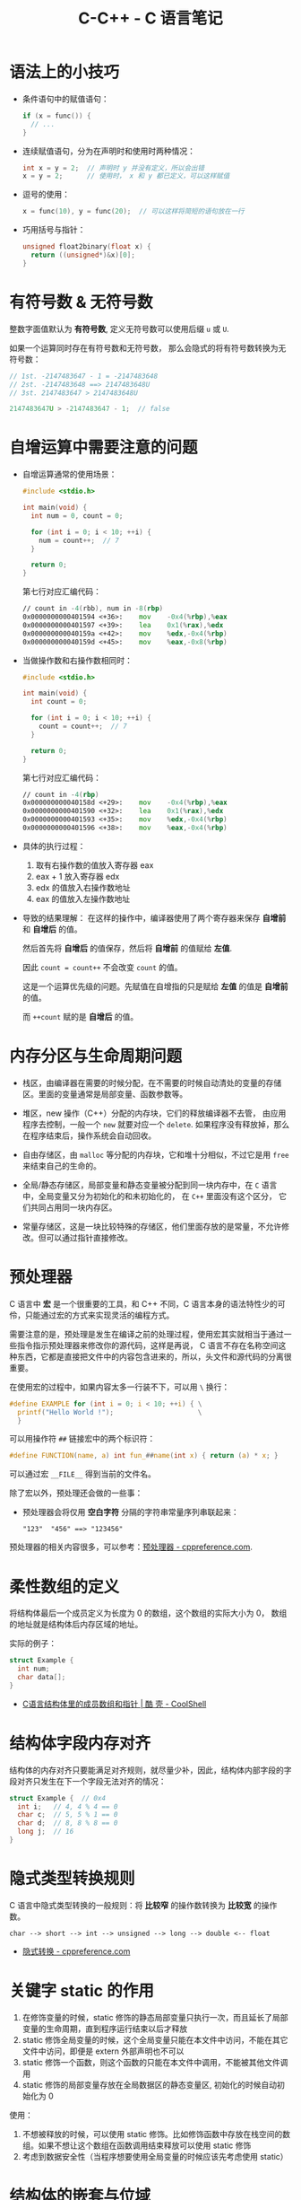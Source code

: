 #+TITLE:      C-C++ - C 语言笔记

* 目录                                                    :TOC_4_gh:noexport:
- [[#语法上的小技巧][语法上的小技巧]]
- [[#有符号数--无符号数][有符号数 & 无符号数]]
- [[#自增运算中需要注意的问题][自增运算中需要注意的问题]]
- [[#内存分区与生命周期问题][内存分区与生命周期问题]]
- [[#预处理器][预处理器]]
- [[#柔性数组的定义][柔性数组的定义]]
- [[#结构体字段内存对齐][结构体字段内存对齐]]
- [[#隐式类型转换规则][隐式类型转换规则]]
- [[#关键字-static-的作用][关键字 static 的作用]]
- [[#结构体的嵌套与位域][结构体的嵌套与位域]]
- [[#字符串字面量][字符串字面量]]
- [[#声明和定义][声明和定义]]
- [[#枚举类型][枚举类型]]

* 语法上的小技巧
  + 条件语句中的赋值语句：
    #+BEGIN_SRC C
      if (x = func()) {
        // ...
      }
    #+END_SRC

  + 连续赋值语句，分为在声明时和使用时两种情况：
    #+BEGIN_SRC C
      int x = y = 2;  // 声明时 y 并没有定义，所以会出错
      x = y = 2;      // 使用时， x 和 y 都已定义，可以这样赋值
    #+END_SRC

  + 逗号的使用：
    #+BEGIN_SRC C
      x = func(10), y = func(20);  // 可以这样将简短的语句放在一行
    #+END_SRC

  + 巧用括号与指针：
    #+BEGIN_SRC C
      unsigned float2binary(float x) {
        return ((unsigned*)&x)[0];
      }
    #+END_SRC

* 有符号数 & 无符号数
  整数字面值默认为 *有符号数*, 定义无符号数可以使用后缀 ~u~ 或 ~U~.

  如果一个运算同时存在有符号数和无符号数， 那么会隐式的将有符号数转换为无符号数：
  #+BEGIN_SRC C
    // 1st. -2147483647 - 1 = -2147483648
    // 2st. -2147483648 ==> 2147483648U
    // 3st. 2147483647 > 2147483648U

    2147483647U > -2147483647 - 1;  // false
  #+END_SRC

* 自增运算中需要注意的问题
  + 自增运算通常的使用场景：
    #+BEGIN_SRC C
      #include <stdio.h>

      int main(void) {
        int num = 0, count = 0;

        for (int i = 0; i < 10; ++i) {
          num = count++;  // 7
        }

        return 0;
      }
    #+END_SRC

    第七行对应汇编代码：
    #+BEGIN_SRC asm
        // count in -4(rbb), num in -8(rbp)
        0x0000000000401594 <+36>:    mov    -0x4(%rbp),%eax
        0x0000000000401597 <+39>:    lea    0x1(%rax),%edx
        0x000000000040159a <+42>:    mov    %edx,-0x4(%rbp)
        0x000000000040159d <+45>:    mov    %eax,-0x8(%rbp)
    #+END_SRC

  + 当做操作数和右操作数相同时：
    #+BEGIN_SRC C
      #include <stdio.h>

      int main(void) {
        int count = 0;

        for (int i = 0; i < 10; ++i) {
          count = count++;  // 7
        }

        return 0;
      }
    #+END_SRC

    第七行对应汇编代码：
    #+BEGIN_SRC asm
        // count in -4(rbp)
        0x000000000040158d <+29>:    mov    -0x4(%rbp),%eax
        0x0000000000401590 <+32>:    lea    0x1(%rax),%edx
        0x0000000000401593 <+35>:    mov    %edx,-0x4(%rbp)
        0x0000000000401596 <+38>:    mov    %eax,-0x4(%rbp)
    #+END_SRC

  + 具体的执行过程：
    1) 取有右操作数的值放入寄存器 eax
    2) eax + 1 放入寄存器 edx
    3) edx 的值放入右操作数地址
    4) eax 的值放入左操作数地址

  + 导致的结果理解：
    在这样的操作中，编译器使用了两个寄存器来保存 *自增前* 和 *自增后* 的值。

    然后首先将 *自增后* 的值保存，然后将 *自增前* 的值赋给 *左值*.

    因此 ~count = count++~ 不会改变 ~count~ 的值。

    这是一个运算优先级的问题。先赋值在自增指的只是赋给 *左值* 的值是 *自增前* 的值。

    而 ~++count~ 赋的是 *自增后* 的值。

* 内存分区与生命周期问题
  + 栈区，由编译器在需要的时候分配，在不需要的时候自动清处的变量的存储区。里面的变量通常是局部变量、函数参数等。

  + 堆区，new 操作（C++）分配的内存块，它们的释放编译器不去管， 由应用程序去控制，一般一个 ~new~ 就要对应一个 ~delete~.
    如果程序没有释放掉，那么在程序结束后，操作系统会自动回收。

  + 自由存储区，由 ~malloc~ 等分配的内存块，它和堆十分相似，不过它是用 ~free~ 来结束自己的生命的。

  + 全局/静态存储区，局部变量和静态变量被分配到同一块内存中，在 ~C~ 语言中，全局变量又分为初始化的和未初始化的，
    在 ~C++~ 里面没有这个区分， 它们共同占用同一块内存区。

  + 常量存储区，这是一块比较特殊的存储区，他们里面存放的是常量，不允许修改。但可以通过指针直接修改。

* 预处理器
  C 语言中 *宏* 是一个很重要的工具，和 C++ 不同，C 语言本身的语法特性少的可伶，只能通过宏的方式来实现灵活的编程方式。

  需要注意的是，预处理是发生在编译之前的处理过程，使用宏其实就相当于通过一些指令指示预处理器来修改你的源代码，这样是再说，
  C 语言不存在名称空间这种东西，它都是直接把文件中的内容包含进来的，所以，头文件和源代码的分离很重要。

  在使用宏的过程中，如果内容太多一行装不下，可以用 ~\~ 换行：
  #+BEGIN_SRC C
    #define EXAMPLE for (int i = 0; i < 10; ++i) { \
      printf("Hello World !");                     \
      }
  #+END_SRC

  可以用操作符 ~##~ 链接宏中的两个标识符：
  #+BEGIN_SRC C
    #define FUNCTION(name, a) int fun_##name(int x) { return (a) * x; }
  #+END_SRC

  可以通过宏 ~__FILE__~ 得到当前的文件名。

  除了宏以外，预处理还会做的一些事：
  + 预处理器会将仅用 *空白字符* 分隔的字符串常量序列串联起来：
    #+BEGIN_EXAMPLE
      "123"  "456" ==> "123456"
    #+END_EXAMPLE

  预处理器的相关内容很多，可以参考：[[https://zh.cppreference.com/w/c/preprocessor][预处理器 - cppreference.com]].

* 柔性数组的定义
  将结构体最后一个成员定义为长度为 0 的数组，这个数组的实际大小为 0，
  数组的地址就是结构体后内存区域的地址。

  实际的例子：
  #+BEGIN_SRC C
    struct Example {
      int num;
      char data[];
    }
  #+END_SRC

  + [[https://coolshell.cn/articles/11377.html][C语言结构体里的成员数组和指针 | 酷 壳 - CoolShell]]

* 结构体字段内存对齐
  结构体的内存对齐只要能满足对齐规则，就尽量少补，因此，结构体内部字段的字段对齐只发生在下一个字段无法对齐的情况：
  #+BEGIN_SRC C
    struct Example {  // 0x4
      int i;   // 4, 4 % 4 == 0
      char c;  // 5, 5 % 1 == 0
      char d;  // 8, 8 % 8 == 0
      long j;  // 16
    }
  #+END_SRC

* 隐式类型转换规则
  C 语言中隐式类型转换的一般规则：将 *比较窄* 的操作数转换为 *比较宽* 的操作数。
  #+BEGIN_EXAMPLE
    char --> short --> int --> unsigned --> long --> double <-- float
  #+END_EXAMPLE
  
  + [[https://zh.cppreference.com/w/c/language/conversion][隐式转换 - cppreference.com]]

* 关键字 static 的作用
  1) 在修饰变量的时候，static 修饰的静态局部变量只执行一次，而且延长了局部变量的生命周期，直到程序运行结束以后才释放
  2) static 修饰全局变量的时候，这个全局变量只能在本文件中访问，不能在其它文件中访问，即便是 extern 外部声明也不可以
  3) static 修饰一个函数，则这个函数的只能在本文件中调用，不能被其他文件调用
  4) static 修饰的局部变量存放在全局数据区的静态变量区, 初始化的时候自动初始化为 0
     
  使用：
  1) 不想被释放的时候，可以使用 static 修饰。比如修饰函数中存放在栈空间的数组。如果不想让这个数组在函数调用结束释放可以使用 static 修饰
  2) 考虑到数据安全性（当程序想要使用全局变量的时候应该先考虑使用 static）

* 结构体的嵌套与位域
  嵌套的结构体只能在结构体内部定义变量, 在结构体外不能使用：
  #+BEGIN_SRC C
    struct Outside {
      static Inside {
        int val;
      } _inside;
      int val;
    };

    struct Outside out;

    out.val = 0;
    out._insiade.val = 0;
  #+END_SRC

  对于结构体中不需要占用一个完整的字节的内容，可以通过位域让它们共享一段内存：
  #+BEGIN_SRC C
    typedef {
      unsigned int readable : 1;
      unsigned int writable : 1;
    } Mode;
  #+END_SRC  

  + [[http://www.cnblogs.com/bigrabbit/archive/2012/09/20/2695543.html][C 结构体之位域 - 大兔子_快跑 - 博客园]]

* 字符串字面量
  支持的字符串字面量形式及支持该新式的标准：
  #+BEGIN_SRC C
    char* str = "Test string";
    char* str = u8"Test string";    // C11
    char16_t* str = u"Test string"; // C11
    char32_t* str = U"Test string"; // C11
    wchar_t* str = L"Test string";
  #+END_SRC

  若在字符串字面量中合法十六进制数位后随十六进制转义，则这会作为非法的转义序列导致编译失败，但能以字符串连接为变通方式：
  #+BEGIN_SRC C
    //char* p = "\xfff"; // 错误：十六进制转义在范围外
    char* p = "\xff""f"; // OK ：字面量为 char[3] ，保有 {'\xff', 'f', '\0'}
  #+END_SRC

  + [[https://zh.cppreference.com/w/c/language/string_literal][字符串字面量 - cppreference.com]]

* 声明和定义
  1) 声明可以出现在任意作用域，包括在函数体内部
     #+BEGIN_SRC C
       int main(int argc, char* argv[]) {
         int func(int, int);
       }
     #+END_SRC

  2) 函数定义不能嵌套，但结构体可以
     #+BEGIN_SRC C
       int main(int argc, char* argv[]) {
         ing func(int a, int b) {
           // error
         }
       }
     #+END_SRC

     PS: GCC 支持嵌套函数

  3) 枚举声明的同时必须定义
     #+BEGIN_SRC C
       typedef enum COLOR {
         RED, GREEN, BLUE
       } COLOR;
     #+END_SRC

  4) 枚举定义后其成员在定义它的 *作用域* 全局有效

  参考：[[https://zh.cppreference.com/w/c/language/declarations][声明 - cppreference.com]]

* 枚举类型
  枚举值在其作用域中可直接使用，不需要使用枚举类型名访问。

  #+BEGIN_SRC C
    enum DAY {
      MON=1, TUE, WED, THU, FRI, SAT, SUN
    };

    enum DAY yesterday = MON;
  #+END_SRC

  枚举声明可以在函数体内部，也可以在函数体外，结构体，联合体一样。

  + [[https://www.cnblogs.com/JCSU/articles/1299051.html][C语言详解 - 枚举类型]]

